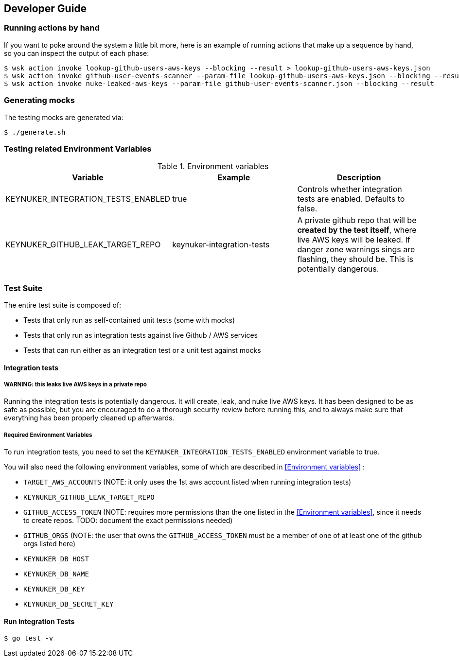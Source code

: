 
== Developer Guide

=== Running actions by hand

If you want to poke around the system a little bit more, here is an example of running actions that make up a sequence by hand, so you can inspect the output of each phase:

```
$ wsk action invoke lookup-github-users-aws-keys --blocking --result > lookup-github-users-aws-keys.json
$ wsk action invoke github-user-events-scanner --param-file lookup-github-users-aws-keys.json --blocking --result > github-user-events-scanner.json
$ wsk action invoke nuke-leaked-aws-keys --param-file github-user-events-scanner.json --blocking --result

```

=== Generating mocks

The testing mocks are generated via:

```
$ ./generate.sh
```

=== Testing related Environment Variables


.Environment variables
|===
|Variable |Example |Description

|KEYNUKER_INTEGRATION_TESTS_ENABLED
|true
|Controls whether integration tests are enabled.  Defaults to false.


|KEYNUKER_GITHUB_LEAK_TARGET_REPO
|keynuker-integration-tests
|A private github repo that will be *created by the test itself*, where live AWS keys will be leaked.  If danger zone warnings sings are flashing, they should be.  This is potentially dangerous.

|===

=== Test Suite

The entire test suite is composed of:

- Tests that only run as self-contained unit tests (some with mocks)
- Tests that only run as integration tests against live Github / AWS services
- Tests that can run either as an integration test or a unit test against mocks

==== Integration tests

===== WARNING: this leaks live AWS keys in a private repo

Running the integration tests is potentially dangerous.  It will create, leak, and nuke live AWS keys.  It has been designed to be as safe as possible, but you are encouraged to do a thorough security review before running this, and to always make sure that everything has been properly cleaned up afterwards.

===== Required Environment Variables

To run integration tests, you need to set the `KEYNUKER_INTEGRATION_TESTS_ENABLED` environment variable to true.

You will also need the following environment variables, some of which are described in <<Environment variables>> :

- `TARGET_AWS_ACCOUNTS` (NOTE: it only uses the 1st aws account listed when running integration tests)
- `KEYNUKER_GITHUB_LEAK_TARGET_REPO`
- `GITHUB_ACCESS_TOKEN` (NOTE: requires more permissions than the one listed in the <<Environment variables>>, since it needs to create repos.  TODO: document the exact permissions needed)
- `GITHUB_ORGS` (NOTE: the user that owns the `GITHUB_ACCESS_TOKEN` must be a member of one of at least one of the github orgs listed here)
- `KEYNUKER_DB_HOST`
- `KEYNUKER_DB_NAME`
- `KEYNUKER_DB_KEY`
- `KEYNUKER_DB_SECRET_KEY`


==== Run Integration Tests

```
$ go test -v
```
